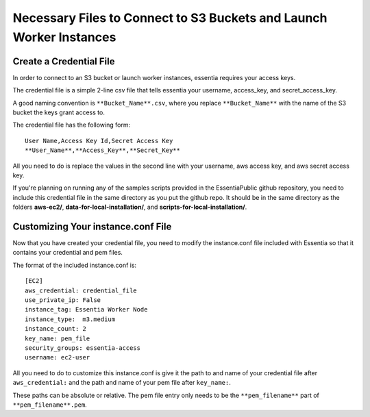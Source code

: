 *************************************************************
Necessary Files to Connect to S3 Buckets and Launch Worker Instances
*************************************************************

Create a Credential File
------------------------
In order to connect to an S3 bucket or launch worker instances, essentia requires your access keys.

The credential file is a simple 2-line csv file that tells essentia your username, access_key, and secret_access_key.

A good naming convention is ``**Bucket_Name**.csv``, where you replace ``**Bucket_Name**`` with the name of the S3 bucket the keys grant access to.

The credential file has the following form:

::

  User Name,Access Key Id,Secret Access Key
  **User_Name**,**Access_Key**,**Secret_Key**

All you need to do is replace the values in the second line with your username, aws access key, and aws secret access key.

If you're planning on running any of the samples scripts provided in the EssentiaPublic github repository, you need to include this credential file in the same directory as you put the github repo. It should be in the same directory as the folders **aws-ec2/**, **data-for-local-installation/**, and **scripts-for-local-installation/**.

Customizing Your instance.conf File
------------------------------------

Now that you have created your credential file, you need to modify the instance.conf file included with Essentia so that it contains your credential and pem files.

The format of the included instance.conf is::
 
    [EC2]
    aws_credential: credential_file
    use_private_ip: False
    instance_tag: Essentia Worker Node
    instance_type:  m3.medium
    instance_count: 2
    key_name: pem_file
    security_groups: essentia-access
    username: ec2-user

All you need to do to customize this instance.conf is give it the path to and name of your credential file after ``aws_credential:`` and the path and name of your pem file after ``key_name:``.

These paths can be absolute or relative. The pem file entry only needs to be the ``**pem_filename**`` part of ``**pem_filename**.pem``.